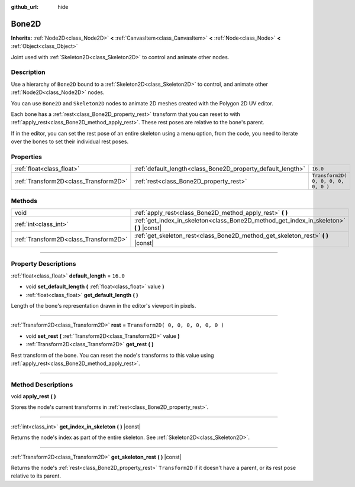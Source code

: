 :github_url: hide

.. DO NOT EDIT THIS FILE!!!
.. Generated automatically from Godot engine sources.
.. Generator: https://github.com/godotengine/godot/tree/3.5/doc/tools/make_rst.py.
.. XML source: https://github.com/godotengine/godot/tree/3.5/doc/classes/Bone2D.xml.

.. _class_Bone2D:

Bone2D
======

**Inherits:** :ref:`Node2D<class_Node2D>` **<** :ref:`CanvasItem<class_CanvasItem>` **<** :ref:`Node<class_Node>` **<** :ref:`Object<class_Object>`

Joint used with :ref:`Skeleton2D<class_Skeleton2D>` to control and animate other nodes.

.. rst-class:: classref-introduction-group

Description
-----------

Use a hierarchy of ``Bone2D`` bound to a :ref:`Skeleton2D<class_Skeleton2D>` to control, and animate other :ref:`Node2D<class_Node2D>` nodes.

You can use ``Bone2D`` and ``Skeleton2D`` nodes to animate 2D meshes created with the Polygon 2D UV editor.

Each bone has a :ref:`rest<class_Bone2D_property_rest>` transform that you can reset to with :ref:`apply_rest<class_Bone2D_method_apply_rest>`. These rest poses are relative to the bone's parent.

If in the editor, you can set the rest pose of an entire skeleton using a menu option, from the code, you need to iterate over the bones to set their individual rest poses.

.. rst-class:: classref-reftable-group

Properties
----------

.. table::
   :widths: auto

   +---------------------------------------+-------------------------------------------------------------+-------------------------------------+
   | :ref:`float<class_float>`             | :ref:`default_length<class_Bone2D_property_default_length>` | ``16.0``                            |
   +---------------------------------------+-------------------------------------------------------------+-------------------------------------+
   | :ref:`Transform2D<class_Transform2D>` | :ref:`rest<class_Bone2D_property_rest>`                     | ``Transform2D( 0, 0, 0, 0, 0, 0 )`` |
   +---------------------------------------+-------------------------------------------------------------+-------------------------------------+

.. rst-class:: classref-reftable-group

Methods
-------

.. table::
   :widths: auto

   +---------------------------------------+---------------------------------------------------------------------------------------------+
   | void                                  | :ref:`apply_rest<class_Bone2D_method_apply_rest>` **(** **)**                               |
   +---------------------------------------+---------------------------------------------------------------------------------------------+
   | :ref:`int<class_int>`                 | :ref:`get_index_in_skeleton<class_Bone2D_method_get_index_in_skeleton>` **(** **)** |const| |
   +---------------------------------------+---------------------------------------------------------------------------------------------+
   | :ref:`Transform2D<class_Transform2D>` | :ref:`get_skeleton_rest<class_Bone2D_method_get_skeleton_rest>` **(** **)** |const|         |
   +---------------------------------------+---------------------------------------------------------------------------------------------+

.. rst-class:: classref-section-separator

----

.. rst-class:: classref-descriptions-group

Property Descriptions
---------------------

.. _class_Bone2D_property_default_length:

.. rst-class:: classref-property

:ref:`float<class_float>` **default_length** = ``16.0``

.. rst-class:: classref-property-setget

- void **set_default_length** **(** :ref:`float<class_float>` value **)**
- :ref:`float<class_float>` **get_default_length** **(** **)**

Length of the bone's representation drawn in the editor's viewport in pixels.

.. rst-class:: classref-item-separator

----

.. _class_Bone2D_property_rest:

.. rst-class:: classref-property

:ref:`Transform2D<class_Transform2D>` **rest** = ``Transform2D( 0, 0, 0, 0, 0, 0 )``

.. rst-class:: classref-property-setget

- void **set_rest** **(** :ref:`Transform2D<class_Transform2D>` value **)**
- :ref:`Transform2D<class_Transform2D>` **get_rest** **(** **)**

Rest transform of the bone. You can reset the node's transforms to this value using :ref:`apply_rest<class_Bone2D_method_apply_rest>`.

.. rst-class:: classref-section-separator

----

.. rst-class:: classref-descriptions-group

Method Descriptions
-------------------

.. _class_Bone2D_method_apply_rest:

.. rst-class:: classref-method

void **apply_rest** **(** **)**

Stores the node's current transforms in :ref:`rest<class_Bone2D_property_rest>`.

.. rst-class:: classref-item-separator

----

.. _class_Bone2D_method_get_index_in_skeleton:

.. rst-class:: classref-method

:ref:`int<class_int>` **get_index_in_skeleton** **(** **)** |const|

Returns the node's index as part of the entire skeleton. See :ref:`Skeleton2D<class_Skeleton2D>`.

.. rst-class:: classref-item-separator

----

.. _class_Bone2D_method_get_skeleton_rest:

.. rst-class:: classref-method

:ref:`Transform2D<class_Transform2D>` **get_skeleton_rest** **(** **)** |const|

Returns the node's :ref:`rest<class_Bone2D_property_rest>` ``Transform2D`` if it doesn't have a parent, or its rest pose relative to its parent.

.. |virtual| replace:: :abbr:`virtual (This method should typically be overridden by the user to have any effect.)`
.. |const| replace:: :abbr:`const (This method has no side effects. It doesn't modify any of the instance's member variables.)`
.. |vararg| replace:: :abbr:`vararg (This method accepts any number of arguments after the ones described here.)`
.. |static| replace:: :abbr:`static (This method doesn't need an instance to be called, so it can be called directly using the class name.)`

